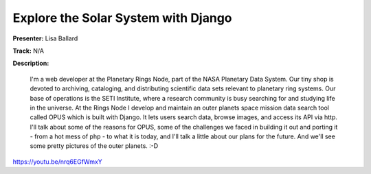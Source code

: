 ====================================
Explore the Solar System with Django
====================================

**Presenter:** Lisa Ballard

**Track:** N/A

**Description:**

    I'm a web developer at the Planetary Rings Node, part of the NASA Planetary Data System. Our tiny shop is devoted to archiving, cataloging, and distributing scientific data sets relevant to planetary ring systems. Our base of operations is the SETI Institute, where a research community is busy searching for and studying life in the universe. At the Rings Node I develop and maintain an outer planets space mission data search tool called OPUS which is built with Django. It lets users search data, browse images, and access its API via http. I'll talk about some of the reasons for OPUS, some of the challenges we faced in building it out and porting it - from a hot mess of php - to what it is today, and I'll talk a little about our plans for the future. And we'll see some pretty pictures of the outer planets. :-D


https://youtu.be/nrq6EGfWmxY
